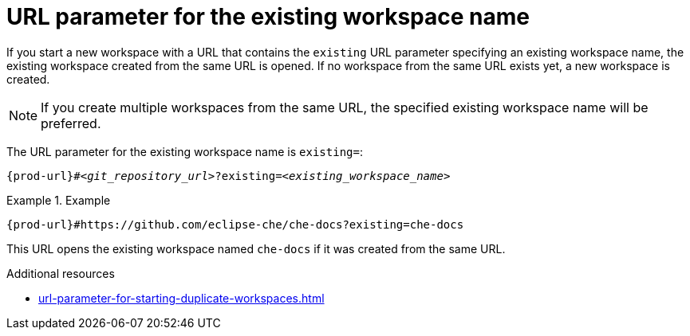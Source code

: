:_content-type: CONCEPT
:description: URL parameter for the existing workspace name
:keywords: existing-workspace-name, how-to-start-workspace
:navtitle: URL parameter for the existing workspace name
:page-aliases:

[id="url-parameter-for-the-existing-workspace-name"]
= URL parameter for the existing workspace name

If you start a new workspace with a URL that contains the `existing` URL parameter specifying an existing workspace name, the existing workspace created from the same URL is opened. If no workspace from the same URL exists yet, a new workspace is created.

[NOTE]
====
If you create multiple workspaces from the same URL, the specified existing workspace name will be preferred.
====

The URL parameter for the existing workspace name is `existing=`:

[source,subs="+quotes,+attributes,+macros"]
----
pass:c,a,q[{prod-url}]#__<git_repository_url>__?existing=__<existing_workspace_name>__
----

.Example

====

`pass:c,a,q[{prod-url}]#https://github.com/eclipse-che/che-docs?existing=che-docs`

====

This URL opens the existing workspace named `che-docs` if it was created from the same URL.

.Additional resources

* xref:url-parameter-for-starting-duplicate-workspaces.adoc[]
